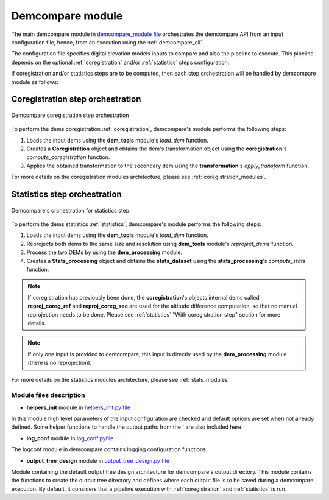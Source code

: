 .. _demcompare_module:


Demcompare module
=================

The main demcompare module in `demcompare_module file <https://github.com/CNES/demcompare/blob/master/demcompare/__init__.py>`_ orchestrates the demcompare
API from an input configuration file, hence, from an execution using the :ref:`demcompare_cli`.

The configuration file specifies digital elevation models inputs to compare and also the pipeline to execute.
This pipeline depends on the optional :ref:`coregistration` and/or :ref:`statistics` steps configuration.

If coregistration and/or statistics steps are to be computed,
then each step orchestration will be handled by demcompare module as follows:

Coregistration step orchestration
---------------------------------

.. figure:: /images/coreg_api.png
    :width: 800px
    :align: center

    Demcompare coregistration step orchestration


To perform the dems coregistration :ref:`coregistration`, demcompare's module performs the following steps:

1. Loads the input dems using the **dem_tools** module's *load_dem* function.
2. Creates a **Coregistration** object and obtains the dem's transformation object using the **coregistration**'s *compute_coregistration* function.
3. Applies the obtained transformation to the secondary dem using the **transformation**'s *apply_transform* function.

For more details on the coregistration modules architecture, please see :ref:`coregistration_modules`.

Statistics step orchestration
-----------------------------

.. figure:: /images/stats_api.png
    :width: 800px
    :align: center

    Demcompare's orchestration for statistics step.

To perform the dems statistics :ref:`statistics`, demcompare's module performs the following steps:

1. Loads the input dems using the **dem_tools** module's *load_dem* function.
2. Reprojects both dems to the same size and resolution using **dem_tools** module's *reproject_dems* function.
3. Process the two DEMs by using the **dem_processing** module.
4. Creates a **Stats_processing** object and obtains the **stats_dataset** using the **stats_processing**'s *compute_stats* function.

.. note::

    If coregistration has previously been done, the **coregistration**'s objects internal dems called **reproj_coreg_ref** and **reproj_coreg_sec** are used for the altitude difference computation, so that no manual reprojection needs to be done. Please see :ref:`statistics` "With coregistration step" section for more details.

.. note::

    If only one input is provided to demcompare, this input is directly used by the **dem_processing** module (there is no reprojection).

For more details on the statistics modules architecture, please see :ref:`stats_modules`.

Module files description
************************

- **helpers_init** module in `helpers_init.py file <https://github.com/CNES/demcompare/blob/master/demcompare/helpers_init.py>`_

.. _helpers_init:

In this module high level parameters of the input configuration are checked and default options are set when
not already defined. Some helper functions to handle the output paths from the ` are also included here.

- **log_conf** module in `log_conf.pyfile <https://github.com/CNES/demcompare/blob/master/demcompare/log_conf.py>`_

.. _log_conf:

The logconf module in demcompare contains logging configuration functions.

- **output_tree_design** module in `output_tree_design.py file <https://github.com/CNES/demcompare/blob/master/demcompare/output_tree_design.py>`_

.. _output_tree_design:

Module containing the default output tree design architecture for demcompare's output directory.
This module contains the functions to create the output tree directory and defines where each output file is to be
saved during a demcompare execution. By default, it considers that a pipeline execution with :ref:`coregistration` and
:ref:`statistics` is run.
